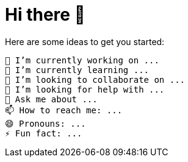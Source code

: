 = Hi there 👋

[comment]
LimitlessGreen/LimitlessGreen is a special repository because its README.md (this file) appears on your GitHub profile.
[/comment]

Here are some ideas to get you started:

    🔭 I’m currently working on ...
    🌱 I’m currently learning ...
    👯 I’m looking to collaborate on ...
    🤔 I’m looking for help with ...
    💬 Ask me about ...
    📫 How to reach me: ...
    😄 Pronouns: ...
    ⚡ Fun fact: ...

